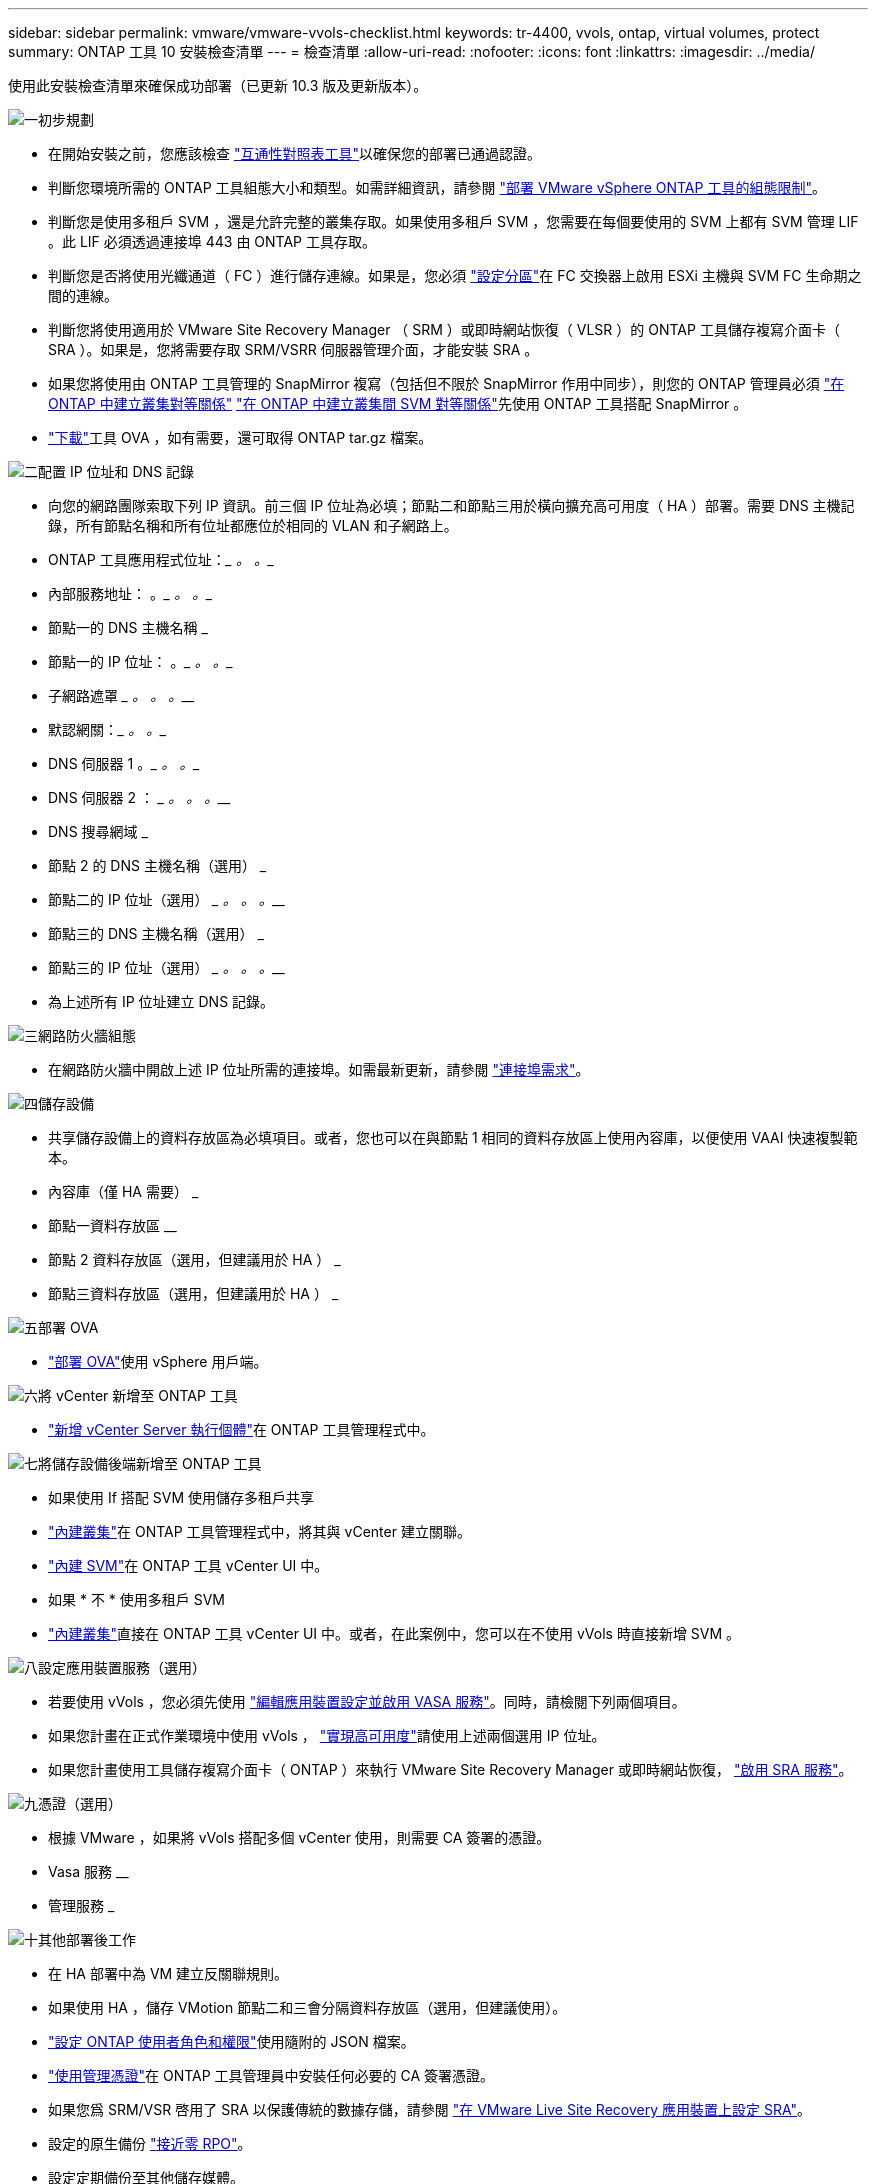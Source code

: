 ---
sidebar: sidebar 
permalink: vmware/vmware-vvols-checklist.html 
keywords: tr-4400, vvols, ontap, virtual volumes, protect 
summary: ONTAP 工具 10 安裝檢查清單 
---
= 檢查清單
:allow-uri-read: 
:nofooter: 
:icons: font
:linkattrs: 
:imagesdir: ../media/


[role="lead"]
使用此安裝檢查清單來確保成功部署（已更新 10.3 版及更新版本）。

.image:https://raw.githubusercontent.com/NetAppDocs/common/main/media/number-1.png["一"]初步規劃
[role="quick-margin-list"]
* 在開始安裝之前，您應該檢查 https://imt.netapp.com/matrix/#search["互通性對照表工具"]以確保您的部署已通過認證。
* 判斷您環境所需的 ONTAP 工具組態大小和類型。如需詳細資訊，請參閱 https://docs.netapp.com/us-en/ontap-tools-vmware-vsphere-10/deploy/prerequisites.html["部署 VMware vSphere ONTAP 工具的組態限制"]。
* 判斷您是使用多租戶 SVM ，還是允許完整的叢集存取。如果使用多租戶 SVM ，您需要在每個要使用的 SVM 上都有 SVM 管理 LIF 。此 LIF 必須透過連接埠 443 由 ONTAP 工具存取。
* 判斷您是否將使用光纖通道（ FC ）進行儲存連線。如果是，您必須 https://docs.netapp.com/us-en/ontap/san-config/fibre-channel-fcoe-zoning-concept.html["設定分區"]在 FC 交換器上啟用 ESXi 主機與 SVM FC 生命期之間的連線。
* 判斷您將使用適用於 VMware Site Recovery Manager （ SRM ）或即時網站恢復（ VLSR ）的 ONTAP 工具儲存複寫介面卡（ SRA ）。如果是，您將需要存取 SRM/VSRR 伺服器管理介面，才能安裝 SRA 。
* 如果您將使用由 ONTAP 工具管理的 SnapMirror 複寫（包括但不限於 SnapMirror 作用中同步），則您的 ONTAP 管理員必須 https://docs.netapp.com/us-en/ontap/peering/create-cluster-relationship-93-later-task.html["在 ONTAP 中建立叢集對等關係"] https://docs.netapp.com/us-en/ontap/peering/create-intercluster-svm-peer-relationship-93-later-task.html["在 ONTAP 中建立叢集間 SVM 對等關係"]先使用 ONTAP 工具搭配 SnapMirror 。
* https://mysupport.netapp.com/site/products/all/details/otv10/downloads-tab["下載"]工具 OVA ，如有需要，還可取得 ONTAP tar.gz 檔案。


.image:https://raw.githubusercontent.com/NetAppDocs/common/main/media/number-2.png["二"]配置 IP 位址和 DNS 記錄
[role="quick-margin-list"]
* 向您的網路團隊索取下列 IP 資訊。前三個 IP 位址為必填；節點二和節點三用於橫向擴充高可用度（ HA ）部署。需要 DNS 主機記錄，所有節點名稱和所有位址都應位於相同的 VLAN 和子網路上。
* ONTAP 工具應用程式位址：_________ 。_________ 。__________
* 內部服務地址： __________ 。_________ 。_________ 。__________
* 節點一的 DNS 主機名稱 _________________________________________
* 節點一的 IP 位址： __________ 。_________ 。_________ 。__________
* 子網路遮罩 _________ 。_________ 。_________ 。__________
* 默認網關：_________ 。_________ 。__________
* DNS 伺服器 1 __________ 。_________ 。_________ 。__________
* DNS 伺服器 2 ： _________ 。_________ 。_________ 。__________
* DNS 搜尋網域 _________________________________________
* 節點 2 的 DNS 主機名稱（選用） _________________________________________
* 節點二的 IP 位址（選用） _________ 。_________ 。_________ 。__________
* 節點三的 DNS 主機名稱（選用） _________________________________________
* 節點三的 IP 位址（選用） _________ 。_________ 。_________ 。__________
* 為上述所有 IP 位址建立 DNS 記錄。


.image:https://raw.githubusercontent.com/NetAppDocs/common/main/media/number-3.png["三"]網路防火牆組態
[role="quick-margin-list"]
* 在網路防火牆中開啟上述 IP 位址所需的連接埠。如需最新更新，請參閱 https://docs.netapp.com/us-en/ontap-tools-vmware-vsphere-10/deploy/prerequisites.html#port-requirements["連接埠需求"]。


.image:https://raw.githubusercontent.com/NetAppDocs/common/main/media/number-4.png["四"]儲存設備
[role="quick-margin-list"]
* 共享儲存設備上的資料存放區為必填項目。或者，您也可以在與節點 1 相同的資料存放區上使用內容庫，以便使用 VAAI 快速複製範本。
* 內容庫（僅 HA 需要） _________________________________________
* 節點一資料存放區 ________________________________
* 節點 2 資料存放區（選用，但建議用於 HA ） _________________________________________
* 節點三資料存放區（選用，但建議用於 HA ） _________________________________________


.image:https://raw.githubusercontent.com/NetAppDocs/common/main/media/number-5.png["五"]部署 OVA
[role="quick-margin-list"]
* https://docs.netapp.com/us-en/ontap-tools-vmware-vsphere-10/deploy/ontap-tools-deployment.html["部署 OVA"]使用 vSphere 用戶端。


.image:https://raw.githubusercontent.com/NetAppDocs/common/main/media/number-6.png["六"]將 vCenter 新增至 ONTAP 工具
[role="quick-margin-list"]
* https://docs.netapp.com/us-en/ontap-tools-vmware-vsphere-10/configure/add-vcenter.html["新增 vCenter Server 執行個體"]在 ONTAP 工具管理程式中。


.image:https://raw.githubusercontent.com/NetAppDocs/common/main/media/number-7.png["七"]將儲存設備後端新增至 ONTAP 工具
[role="quick-margin-list"]
* 如果使用 If 搭配 SVM 使用儲存多租戶共享
* https://docs.netapp.com/us-en/ontap-tools-vmware-vsphere-10/configure/add-storage-backend.html["內建叢集"]在 ONTAP 工具管理程式中，將其與 vCenter 建立關聯。
* https://docs.netapp.com/us-en/ontap-tools-vmware-vsphere-10/configure/add-storage-backend.html["內建 SVM"]在 ONTAP 工具 vCenter UI 中。
* 如果 * 不 * 使用多租戶 SVM
* https://docs.netapp.com/us-en/ontap-tools-vmware-vsphere-10/configure/add-storage-backend.html["內建叢集"]直接在 ONTAP 工具 vCenter UI 中。或者，在此案例中，您可以在不使用 vVols 時直接新增 SVM 。


.image:https://raw.githubusercontent.com/NetAppDocs/common/main/media/number-8.png["八"]設定應用裝置服務（選用）
[role="quick-margin-list"]
* 若要使用 vVols ，您必須先使用 https://docs.netapp.com/us-en/ontap-tools-vmware-vsphere-10/manage/enable-services.html["編輯應用裝置設定並啟用 VASA 服務"]。同時，請檢閱下列兩個項目。
* 如果您計畫在正式作業環境中使用 vVols ， https://docs.netapp.com/us-en/ontap-tools-vmware-vsphere-10/manage/edit-appliance-settings.html["實現高可用度"]請使用上述兩個選用 IP 位址。
* 如果您計畫使用工具儲存複寫介面卡（ ONTAP ）來執行 VMware Site Recovery Manager 或即時網站恢復， https://docs.netapp.com/us-en/ontap-tools-vmware-vsphere-10/manage/edit-appliance-settings.html["啟用 SRA 服務"]。


.image:https://raw.githubusercontent.com/NetAppDocs/common/main/media/number-9.png["九"]憑證（選用）
[role="quick-margin-list"]
* 根據 VMware ，如果將 vVols 搭配多個 vCenter 使用，則需要 CA 簽署的憑證。
* Vasa 服務 ________________________________
* 管理服務 _________________________________________


.image:https://raw.githubusercontent.com/NetAppDocs/common/main/media/number-10.png["十"]其他部署後工作
[role="quick-margin-list"]
* 在 HA 部署中為 VM 建立反關聯規則。
* 如果使用 HA ，儲存 VMotion 節點二和三會分隔資料存放區（選用，但建議使用）。
* https://docs.netapp.com/us-en/ontap-tools-vmware-vsphere-10/configure/configure-user-role-and-privileges.html["設定 ONTAP 使用者角色和權限"]使用隨附的 JSON 檔案。
* https://docs.netapp.com/us-en/ontap-tools-vmware-vsphere-10/manage/certificate-manage.html["使用管理憑證"]在 ONTAP 工具管理員中安裝任何必要的 CA 簽署憑證。
* 如果您爲 SRM/VSR 啓用了 SRA 以保護傳統的數據存儲，請參閱 https://docs.netapp.com/us-en/ontap-tools-vmware-vsphere-10/protect/configure-on-srm-appliance.html["在 VMware Live Site Recovery 應用裝置上設定 SRA"]。
* 設定的原生備份 https://docs.netapp.com/us-en/ontap-tools-vmware-vsphere-10/manage/enable-backup.html["接近零 RPO"]。
* 設定定期備份至其他儲存媒體。

